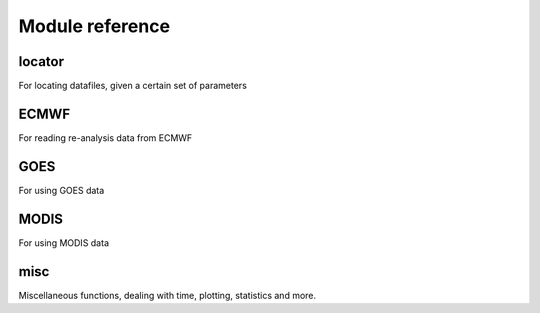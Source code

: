 Module reference
================

locator
-------

.. seealso::
   :class:`csat2.locator.FileLocator`

For locating datafiles, given a certain set of parameters

ECMWF
-----

.. seealso::
   :class:`csat2.ECMWF.ECMWF`

For reading re-analysis data from ECMWF

GOES
----
For using GOES data


MODIS
-----
For using MODIS data


misc
----
Miscellaneous functions, dealing with time, plotting, statistics and more.
